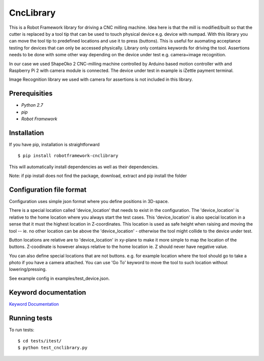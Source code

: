 CncLibrary
==========

This is a Robot Framework library for driving a CNC milling machine. Idea here is that the mill is modified/built so that the cutter is replaced by a tool tip that can be used to touch physical device e.g. device with numpad. With this library you can move the tool tip to predefined locations and use it to press (buttons). This is useful for auomating acceptance testing for devices that can only be accessed physically. Library only contains keywords for driving the tool. Assertions needs to be done with some other way depending on the device under test e.g. camera+image recognition.

In our case we used ShapeOko 2 CNC-milling machine controlled by Arduino based motion controller with and Raspberry Pi 2 with camera module is connected. The device under test in example is iZettle payment terminal. 

Image Recognition library we used with camera for assertions is not included in this library. 

Prerequisities
--------------

- `Python 2.7`
- `pip`
- `Robot Framework`

Installation
------------

If you have pip, installation is straightforward

::

    $ pip install robotframework-cnclibrary

This will automatically install dependencies as well as their dependencies.

Note: if pip install does not find the package, 
download, extract and pip install the folder



Configuration file format
-------------------------

Configuration uses simple json format where you define positions in 3D-space. 

There is a special location called 'device_location' that needs to exist in the configuration. The 'device_location' is relative to the home location where you always start the test cases. This 'device_location' is also special location in a sense that it must the highest location in Z-coordinates. This location is used as safe height when raising and moving the tool -- ie. no other location can be above the 'device_location' - otherwise the tool might collide to the device under test.

Button locations are relative are to 'device_location' in xy-plane to make it more simple to map the location of the buttons. Z-coodinate is however always relative to the home location ie. Z should never have negative value.

You can also define special locations that are not buttons. e.g. for example location where the tool should go to take a photo if you have a camera attached. You can use 'Go To' keyword to move the tool to such location without lowering/pressing.

See example config in examples/test_device.json.

Keyword documentation
---------------------

`Keyword Documentation`__

__ http://eficode.github.io/robotframework-cnclibrary/doc/CncLibrary.html

Running tests
-------------

To run tests:

::

    $ cd tests/itest/
    $ python test_cnclibrary.py




